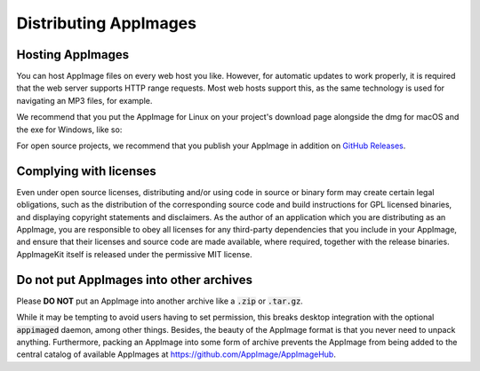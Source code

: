 Distributing AppImages
======================

.. _ref-hosting-appimages:

Hosting AppImages
-----------------

You can host AppImage  files on every web host you like. However, for automatic updates to work properly, it is required that the web server supports HTTP range requests. Most web hosts support this, as the same technology is used for navigating an MP3 files, for example.

We recommend that you put the AppImage for Linux on your project's download page alongside the dmg for macOS and the exe for Windows, like so:

.. image:: https://user-images.githubusercontent.com/2480569/35162112-287bff54-fd3a-11e7-8893-139638af600c.png
	:width: 80%
	:align: center
	:alt: Download page overview, showing Windows, MacOS, Linux and Source code downloads

For open source projects, we recommend that you publish your AppImage in addition on `GitHub Releases`_.

.. _GitHub Releases: https://help.github.com/articles/creating-releases/


.. _ref-complying-with-licenses:

Complying with licenses
-----------------------

Even under open source licenses, distributing and/or using code in source or binary form may create certain legal obligations, such as the distribution of the corresponding source code and build instructions for GPL licensed binaries, and displaying copyright statements and disclaimers. As the author of an application which you are distributing as an AppImage, you are responsible to obey all licenses for any third-party dependencies that you include in your AppImage, and ensure that their licenses and source code are made available, where required, together with the release binaries. AppImageKit itself is released under the permissive MIT license.


.. _ref-no-appimages-in-archives:

Do not put AppImages into other archives
----------------------------------------

Please **DO NOT** put an AppImage into another archive like a :code:`.zip` or :code:`.tar.gz`.

While it may be tempting to avoid users having to set permission, this breaks desktop integration with the optional :code:`appimaged` daemon, among other things. Besides, the beauty of the AppImage format is that you never need to unpack anything. Furthermore, packing an AppImage into some form of archive prevents the AppImage from being added to the central catalog of available AppImages at https://github.com/AppImage/AppImageHub.
